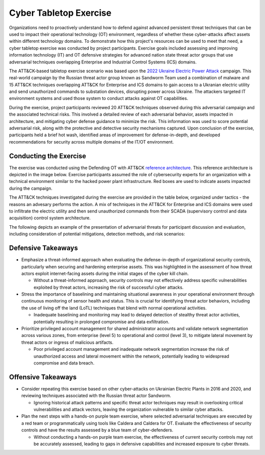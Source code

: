 Cyber Tabletop Exercise
=======================

Organizations need to proactively understand how to defend against advanced 
persistent threat techniques that can be used to impact their operational 
technology (OT) environment, regardless of whether these cyber-attacks affect 
assets within different technology domains. To demonstrate how this project's 
resources can be used to meet that need, a cyber tabletop exercise was conducted 
by project participants. Exercise goals included assessing and improving 
information technology (IT) and OT defensive strategies for advanced nation state 
threat actor groups that use adversarial techniques overlapping Enterprise and 
Industrial Control Systems (ICS) domains.

The ATT&CK-based tabletop exercise scenario was based upon the 
`2022 Ukraine Electric Power Attack <https://attack.mitre.org/campaigns/C0034/>`_ campaign. This real-world campaign by the 
Russian threat actor group known as Sandworm Team used a combination of malware 
and 15 ATT&CK techniques overlapping ATT&CK for Enterprise and ICS domains to gain 
access to a Ukranian electric utility and send unauthorized commands to substation 
devices, disrupting power across Ukraine. The attackers targeted IT environment 
systems and used those system to conduct attacks against OT capabilities.

During the exercise, project participants reviewed 20 ATT&CK techniques observed 
during this adversarial campaign and the associated technical risks. This involved a 
detailed review of each adversarial behavior, assets impacted in architecture, and 
mitigating cyber defense guidance to minimize the risk. This information was used to 
score potential adversarial risk, along with the protective and detective security 
mechanisms captured. Upon conclusion of the exercise, participants held a brief hot wash, 
identified areas of improvement for defense-in-depth, and developed recommendations 
for security across multiple domains of the IT/OT environment.

Conducting the Exercise
-----------------------

The exercise was conducted using the Defending OT with ATT&CK `reference architecture <./architecture.rst>`_. 
This reference architecture is depicted in the image below. Exercise participants 
assumed the role of cybersecurity experts for an organization with a technical environment 
similar to the hacked power plant infrastructure. Red boxes are used to indicate 
assets impacted during the campaign.

.. image:: ./_static/2022ukr.png

The ATT&CK techniques investigated during the exercise are provided in the table below, 
organized under tactics - the reasons an advesary performs the action. A mix of techniques 
in the ATT&CK for Enterprise and ICS domains were used to infiltrate the electric utility 
and then send unauthorized commands from their SCADA (supervisory control and data acquisition)
control system architecture. 

.. image:: ./_static/campaign.png

The following depicts an example of the presentation of adversarial threats for participant 
discussion and evaluation, including consideration of potential mitigations, detection methods, 
and risk scenarios:

.. image:: ./_static/caddywiper.png

Defensive Takeaways
-------------------

* Emphasize a threat-informed approach when evaluating the defense-in-depth of organizational security controls, particularly when securing and hardening enterprise assets. This was highlighted in the assessment of how threat actors exploit internet-facing assets during the initial stages of the cyber kill chain. 

  * Without a threat-informed approach, security controls may not effectively address specific vulnerabilities exploited by threat actors, increasing the risk of successful cyber attacks.

* Stress the importance of baselining and maintaining situational awareness in your operational environment through continuous monitoring of sensor health and status. This is crucial for identifying threat actor behaviors, including the use of living off the land (LoTL) techniques that blend with normal operational activities.

  * Inadequate baselining and monitoring may lead to delayed detection of stealthy threat actor activities, potentially resulting in prolonged compromise and data exfiltration.

* Prioritize privileged account management for shared administrator accounts and validate network segmentation across various zones, from enterprise (level 5) to operational and control (level 3), to mitigate lateral movement by threat actors or ingress of malicious artifacts.

  * Poor privileged account management and inadequate network segmentation increase the risk of unauthorized access and lateral movement within the network, potentially leading to widespread compromise and data breach. 

Offensive Takeaways
-------------------

* Consider repeating this exercise based on other cyber-attacks on Ukrainian Electric Plants in 2016 and 2020, and reviewing techniques associated with the Russian threat actor Sandworm.

  * Ignoring historical attack patterns and specific threat actor techniques may result in overlooking critical vulnerabilities and attack vectors, leaving the organization vulnerable to similar cyber attacks.

* Plan the next steps with a hands-on purple team exercise, where selected adversarial techniques are executed by a red team or programmatically using tools like Caldera and Caldera for OT. Evaluate the effectiveness of security controls and have the results assessed by a blue team of cyber-defenders.

  * Without conducting a hands-on purple team exercise, the effectiveness of current security controls may not be accurately assessed, leading to gaps in defensive capabilities and increased exposure to cyber threats.